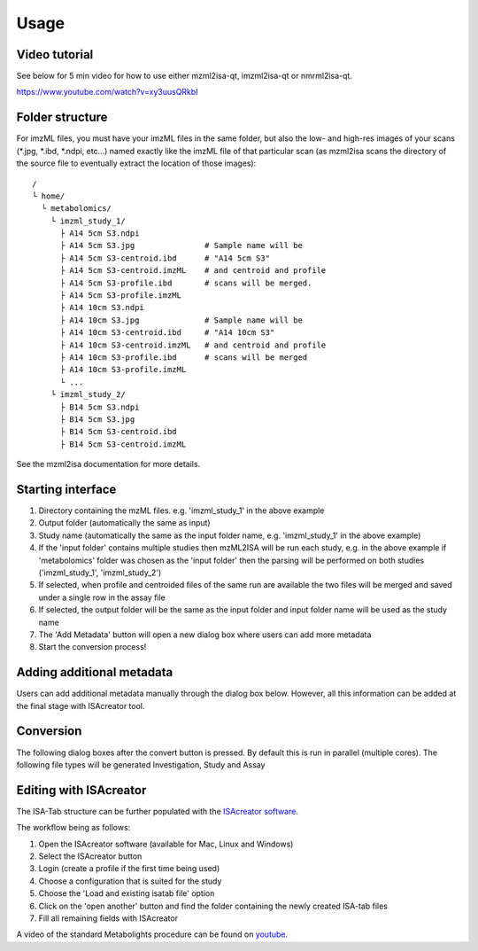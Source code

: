 Usage
=====

Video tutorial
----------------

See below for 5 min video for how to use either mzml2isa-qt, imzml2isa-qt or nmrml2isa-qt.

https://www.youtube.com/watch?v=xy3uusQRkbI



Folder structure
----------------

For imzML files, you must have your imzML files in the same folder, but also
the low- and high-res images of your scans (*.jpg, *.ibd, *.ndpi, etc...)
named exactly like the imzML file of that particular scan (as mzml2isa scans
the directory of the source file to eventually extract the location of
those images)::

   /
   └ home/
     └ metabolomics/
       └ imzml_study_1/
         ├ A14 5cm S3.ndpi
         ├ A14 5cm S3.jpg               # Sample name will be
         ├ A14 5cm S3-centroid.ibd      # "A14 5cm S3"
         ├ A14 5cm S3-centroid.imzML    # and centroid and profile
         ├ A14 5cm S3-profile.ibd       # scans will be merged.
         ├ A14 5cm S3-profile.imzML
         ├ A14 10cm S3.ndpi
         ├ A14 10cm S3.jpg              # Sample name will be
         ├ A14 10cm S3-centroid.ibd     # "A14 10cm S3"
         ├ A14 10cm S3-centroid.imzML   # and centroid and profile
         ├ A14 10cm S3-profile.ibd      # scans will be merged
         ├ A14 10cm S3-profile.imzML
         └ ...
       └ imzml_study_2/
         ├ B14 5cm S3.ndpi
         ├ B14 5cm S3.jpg               
         ├ B14 5cm S3-centroid.ibd     
         ├ B14 5cm S3-centroid.imzML    

See the mzml2isa documentation for more details. 

Starting interface 
----------------

.. image:: imzml2isa_qt_1.png

1.  Directory containing the mzML files. e.g. 'imzml_study_1' in the above example
2.  Output folder (automatically the same as input)
3.  Study name (automatically the same as the input folder name, e.g. 'imzml_study_1' in the above example)
4.  If the 'input folder' contains multiple studies then mzML2ISA will be run each study, e.g. in the above example if 'metabolomics' folder was chosen as the 'input folder' then the parsing will be performed on both studies ('imzml_study_1', 'imzml_study_2')
5.  If selected, when profile and centroided files of the same run are available the two files will be merged and saved under a single row in the assay file
6.  If selected, the output folder will be the same as the input folder and input folder name will be used as the study name
7.  The 'Add Metadata' button will open a new dialog box where users can add more metadata
8.  Start the conversion process!


Adding additional metadata
----------------
Users can add additional metadata manually through the dialog box below. However, all this information can be added at the final stage with ISAcreator tool.

.. image:: imzml2isa_qt_2.png

Conversion
----------------
The following dialog boxes after the convert button is pressed. By default this is run in parallel (multiple cores). The following file types will be generated Investigation, Study and Assay

.. image:: ../mzml2isa-qt/mzml2isa_qt_3.png

Editing with ISAcreator
----------------
.. image:: ../mzml2isa-qt/isa_creator_workflow.png

The ISA-Tab structure can be further populated with the `ISAcreator software  <http://isa-tools.org/software-suite/>`__.

The workflow being as follows:

1.  Open the ISAcreator software (available for Mac, Linux and Windows)
2.  Select the ISAcreator button
3.  Login (create a profile if the first time being used)
4.  Choose a configuration that is suited for the study
5.  Choose the 'Load and existing isatab file' option
6.  Click on the 'open another' button and find the folder containing the newly created ISA-tab files
7.  Fill all remaining fields with ISAcreator

A video of the standard Metabolights procedure can be found on  `youtube  <https://www.youtube.com/watch?v=LJFf4O6QPl8/>`__.



